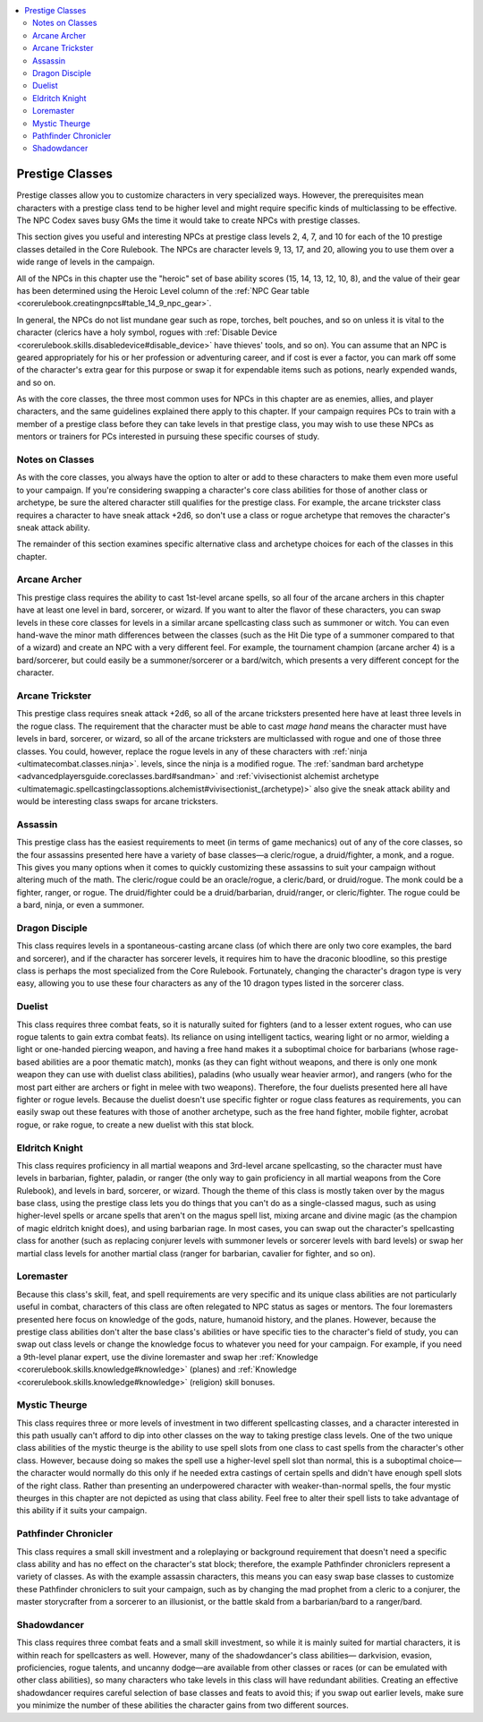 
.. _`npccodex.prestige.index`:

.. contents:: \ 

.. _`npccodex.prestige.index#prestige_classes`:

Prestige Classes
#################

Prestige classes allow you to customize characters in very specialized ways. However, the prerequisites mean characters with a prestige class tend to be higher level and might require specific kinds of multiclassing to be effective. The NPC Codex saves busy GMs the time it would take to create NPCs with prestige classes.

This section gives you useful and interesting NPCs at prestige class levels 2, 4, 7, and 10 for each of the 10 prestige classes detailed in the Core Rulebook. The NPCs are character levels 9, 13, 17, and 20, allowing you to use them over a wide range of levels in the campaign.

All of the NPCs in this chapter use the "heroic" set of base ability scores (15, 14, 13, 12, 10, 8), and the value of their gear has been determined using the Heroic Level column of the :ref:`NPC Gear table <corerulebook.creatingnpcs#table_14_9_npc_gear>`\ .

In general, the NPCs do not list mundane gear such as rope, torches, belt pouches, and so on unless it is vital to the character (clerics have a holy symbol, rogues with :ref:`Disable Device <corerulebook.skills.disabledevice#disable_device>`\  have thieves' tools, and so on). You can assume that an NPC is geared appropriately for his or her profession or adventuring career, and if cost is ever a factor, you can mark off some of the character's extra gear for this purpose or swap it for expendable items such as potions, nearly expended wands, and so on.

As with the core classes, the three most common uses for NPCs in this chapter are as enemies, allies, and player characters, and the same guidelines explained there apply to this chapter. If your campaign requires PCs to train with a member of a prestige class before they can take levels in that prestige class, you may wish to use these NPCs as mentors or trainers for PCs interested in pursuing these specific courses of study.

.. _`npccodex.prestige.index#notes_on_classes`:

Notes on Classes
*****************

As with the core classes, you always have the option to alter or add to these characters to make them even more useful to your campaign. If you're considering swapping a character's core class abilities for those of another class or archetype, be sure the altered character still qualifies for the prestige class. For example, the arcane trickster class requires a character to have sneak attack +2d6, so don't use a class or rogue archetype that removes the character's sneak attack ability.

The remainder of this section examines specific alternative class and archetype choices for each of the classes in this chapter.

.. _`npccodex.prestige.index#arcane_archer`:

Arcane Archer
**************

This prestige class requires the ability to cast 1st-level arcane spells, so all four of the arcane archers in this chapter have at least one level in bard, sorcerer, or wizard. If you want to alter the flavor of these characters, you can swap levels in these core classes for levels in a similar arcane spellcasting class such as summoner or witch. You can even hand-wave the minor math differences between the classes (such as the Hit Die type of a summoner compared to that of a wizard) and create an NPC with a very different feel. For example, the tournament champion (arcane archer 4) is a bard/sorcerer, but could easily be a summoner/sorcerer or a bard/witch, which presents a very different concept for the character.

.. _`npccodex.prestige.index#arcane_trickster`:

Arcane Trickster
*****************

This prestige class requires sneak attack +2d6, so all of the arcane tricksters presented here have at least three levels in the rogue class. The requirement that the character must be able to cast \ *mage hand*\  means the character must have levels in bard, sorcerer, or wizard, so all of the arcane tricksters are multiclassed with rogue and one of those three classes. You could, however, replace the rogue levels in any of these characters with :ref:`ninja <ultimatecombat.classes.ninja>`\ . levels, since the ninja is a modified rogue. The :ref:`sandman bard archetype <advancedplayersguide.coreclasses.bard#sandman>`\  and :ref:`vivisectionist alchemist archetype <ultimatemagic.spellcastingclassoptions.alchemist#vivisectionist_(archetype)>`\  also give the sneak attack ability and would be interesting class swaps for arcane tricksters.

.. _`npccodex.prestige.index#assassin`:

Assassin
*********

This prestige class has the easiest requirements to meet (in terms of game mechanics) out of any of the core classes, so the four assassins presented here have a variety of base classes—a cleric/rogue, a druid/fighter, a monk, and a rogue. This gives you many options when it comes to quickly customizing these assassins to suit your campaign without altering much of the math. The cleric/rogue could be an oracle/rogue, a cleric/bard, or druid/rogue. The monk could be a fighter, ranger, or rogue. The druid/fighter could be a druid/barbarian, druid/ranger, or cleric/fighter. The rogue could be a bard, ninja, or even a summoner.

.. _`npccodex.prestige.index#dragon_disciple`:

Dragon Disciple
****************

This class requires levels in a spontaneous-casting arcane class (of which there are only two core examples, the bard and sorcerer), and if the character has sorcerer levels, it requires him to have the draconic bloodline, so this prestige class is perhaps the most specialized from the Core Rulebook. Fortunately, changing the character's dragon type is very easy, allowing you to use these four characters as any of the 10 dragon types listed in the sorcerer class.

.. _`npccodex.prestige.index#duelist`:

Duelist
********

This class requires three combat feats, so it is naturally suited for fighters (and to a lesser extent rogues, who can use rogue talents to gain extra combat feats). Its reliance on using intelligent tactics, wearing light or no armor, wielding a light or one-handed piercing weapon, and having a free hand makes it a suboptimal choice for barbarians (whose rage-based abilities are a poor thematic match), monks (as they can fight without weapons, and there is only one monk weapon they can use with duelist class abilities), paladins (who usually wear heavier armor), and rangers (who for the most part either are archers or fight in melee with two weapons). Therefore, the four duelists presented here all have fighter or rogue levels. Because the duelist doesn't use specific fighter or rogue class features as requirements, you can easily swap out these features with those of another archetype, such as the free hand fighter, mobile fighter, acrobat rogue, or rake rogue, to create a new duelist with this stat block.

.. _`npccodex.prestige.index#eldritch_knight`:

Eldritch Knight
****************

This class requires proficiency in all martial weapons and 3rd-level arcane spellcasting, so the character must have levels in barbarian, fighter, paladin, or ranger (the only way to gain proficiency in all martial weapons from the Core Rulebook), and levels in bard, sorcerer, or wizard. Though the theme of this class is mostly taken over by the magus base class, using the prestige class lets you do things that you can't do as a single-classed magus, such as using higher-level spells or arcane spells that aren't on the magus spell list, mixing arcane and divine magic (as the champion of magic eldritch knight does), and using barbarian rage. In most cases, you can swap out the character's spellcasting class for another (such as replacing conjurer levels with summoner levels or sorcerer levels with bard levels) or swap her martial class levels for another martial class (ranger for barbarian, cavalier for fighter, and so on).

.. _`npccodex.prestige.index#loremaster`:

Loremaster
***********

Because this class's skill, feat, and spell requirements are very specific and its unique class abilities are not particularly useful in combat, characters of this class are often relegated to NPC status as sages or mentors. The four loremasters presented here focus on knowledge of the gods, nature, humanoid history, and the planes. However, because the prestige class abilities don't alter the base class's abilities or have specific ties to the character's field of study, you can swap out class levels or change the knowledge focus to whatever you need for your campaign. For example, if you need a 9th-level planar expert, use the divine loremaster and swap her :ref:`Knowledge <corerulebook.skills.knowledge#knowledge>`\  (planes) and :ref:`Knowledge <corerulebook.skills.knowledge#knowledge>`\  (religion) skill bonuses.

.. _`npccodex.prestige.index#mystic_theurge`:

Mystic Theurge
***************

This class requires three or more levels of investment in two different spellcasting classes, and a character interested in this path usually can't afford to dip into other classes on the way to taking prestige class levels. One of the two unique class abilities of the mystic theurge is the ability to use spell slots from one class to cast spells from the character's other class. However, because doing so makes the spell use a higher-level spell slot than normal, this is a suboptimal choice—the character would normally do this only if he needed extra castings of certain spells and didn't have enough spell slots of the right class. Rather than presenting an underpowered character with weaker-than-normal spells, the four mystic theurges in this chapter are not depicted as using that class ability. Feel free to alter their spell lists to take advantage of this ability if it suits your campaign.

.. _`npccodex.prestige.index#pathfinder_chronicler`:

Pathfinder Chronicler
**********************

This class requires a small skill investment and a roleplaying or background requirement that doesn't need a specific class ability and has no effect on the character's stat block; therefore, the example Pathfinder chroniclers represent a variety of classes. As with the example assassin characters, this means you can easy swap base classes to customize these Pathfinder chroniclers to suit your campaign, such as by changing the mad prophet from a cleric to a conjurer, the master storycrafter from a sorcerer to an illusionist, or the battle skald from a barbarian/bard to a ranger/bard.

.. _`npccodex.prestige.index#shadowdancer`:

Shadowdancer
*************

This class requires three combat feats and a small skill investment, so while it is mainly suited for martial characters, it is within reach for spellcasters as well. However, many of the shadowdancer's class abilities— darkvision, evasion, proficiencies, rogue talents, and uncanny dodge—are available from other classes or races (or can be emulated with other class abilities), so many characters who take levels in this class will have redundant abilities. Creating an effective shadowdancer requires careful selection of base classes and feats to avoid this; if you swap out earlier levels, make sure you minimize the number of these abilities the character gains from two different sources.
